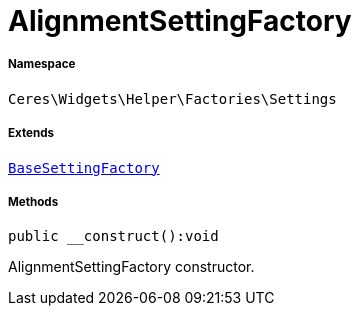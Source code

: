 :table-caption!:
:example-caption!:
:source-highlighter: prettify
:sectids!:
[[ceres__alignmentsettingfactory]]
= AlignmentSettingFactory





===== Namespace

`Ceres\Widgets\Helper\Factories\Settings`

===== Extends
xref:Ceres/Widgets/Helper/Factories/Settings/BaseSettingFactory.adoc#[`BaseSettingFactory`]





===== Methods

[source%nowrap, php]
[#__construct]
----

public __construct():void

----







AlignmentSettingFactory constructor.

